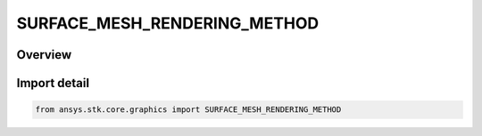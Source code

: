 SURFACE_MESH_RENDERING_METHOD
=============================

.. py:class:: ansys.stk.core.graphics.SURFACE_MESH_RENDERING_METHOD

   IntEnum


.. py:currentmodule:: SURFACE_MESH_RENDERING_METHOD

Overview
--------

.. tab-set::

    .. tab-item:: Members
        
        .. list-table::
            :header-rows: 0
            :widths: auto

            * - :py:attr:`~GEOMETRY_SHADER`
              - Render the surface mesh using a geometry shader.

            * - :py:attr:`~VERTEX_SHADER`
              - Render the surface mesh using a vertex shader.

            * - :py:attr:`~AUTOMATIC`
              - Render the surface mesh using an automatically selected method based on the capabilities of the video card.


Import detail
-------------

.. code-block:: python

    from ansys.stk.core.graphics import SURFACE_MESH_RENDERING_METHOD


